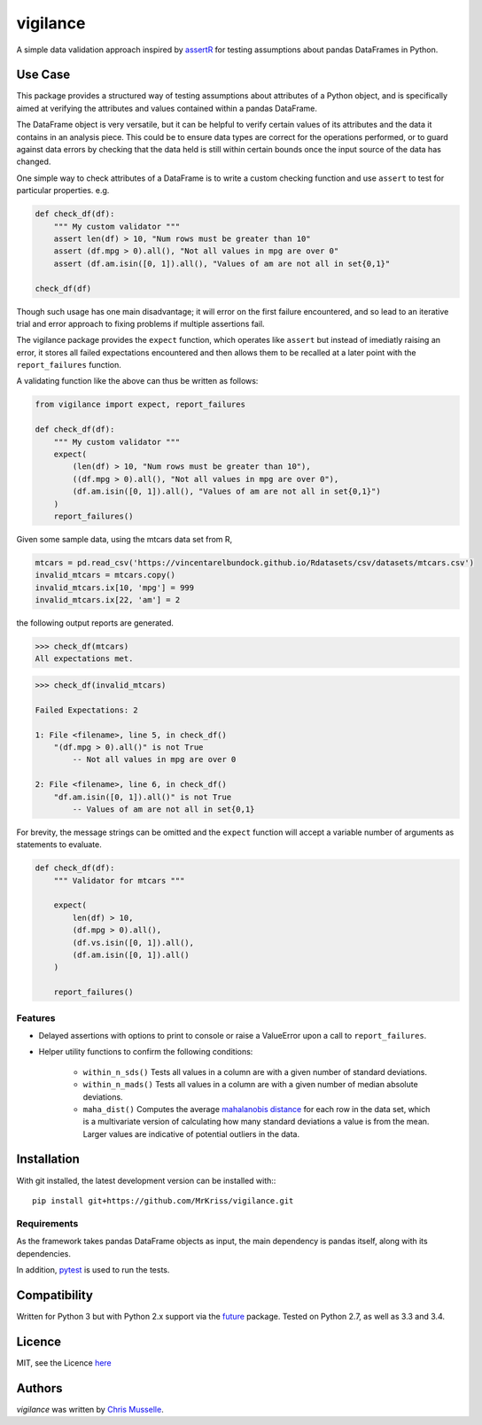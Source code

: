 vigilance
=========

.. image:: https://pypip.in/v/vigilance/badge.png
     :target: https://pypi.python.org/pypi/vigilance
     :alt: Latest PyPI version

.. image:: https://travis-ci.org/MrKriss/vigilance.svg?branch=master
    :target: https://travis-ci.org/MrKriss/vigilance
    :alt: Latest Travis CI build status

.. image:: https://coveralls.io/repos/MrKriss/vigilance/badge.svg?branch=master&service=github
    :target: https://coveralls.io/github/MrKriss/vigilance?branch=master
    :alt: Latest code coverage status from Coveralls.io


A simple data validation approach inspired by `assertR`_ for testing assumptions about pandas DataFrames in Python.

.. _assertR: https://cran.r-project.org/web/packages/assertr/vignettes/assertr.html     

Use Case
--------

This package provides a structured way of testing assumptions about attributes of a Python object, and is specifically aimed at verifying the attributes and values contained within a pandas DataFrame. 

The DataFrame object is very versatile, but it can be helpful to verify certain values of its attributes and the data it contains in an analysis piece. This could be to ensure data types are correct for the operations performed, or to guard against data errors by checking that the data held is still within certain bounds once the input source of the data has changed.  

One simple way to check attributes of a DataFrame is to write a custom checking function and use ``assert`` to test for particular properties. e.g.

.. code-block:: python

    def check_df(df):
        """ My custom validator """    
        assert len(df) > 10, "Num rows must be greater than 10"
        assert (df.mpg > 0).all(), "Not all values in mpg are over 0"
        assert (df.am.isin([0, 1]).all(), "Values of am are not all in set{0,1}"

    check_df(df)


Though such usage has one main disadvantage; it will error on the first failure encountered, and so lead to an iterative trial and error approach to fixing problems if multiple assertions fail. 

The vigilance package provides the ``expect`` function, which operates like ``assert`` but instead of imediatly raising an error, it stores all failed expectations encountered and then allows them to be recalled at a later point with the ``report_failures`` function.

A validating function like the above can thus be written as follows:

.. code-block:: python

    from vigilance import expect, report_failures

    def check_df(df):
        """ My custom validator """    
        expect(
            (len(df) > 10, "Num rows must be greater than 10"),
            ((df.mpg > 0).all(), "Not all values in mpg are over 0"),
            (df.am.isin([0, 1]).all(), "Values of am are not all in set{0,1}")
        )
        report_failures()

Given some sample data, using the mtcars data set from R,

.. code-block:: python

    mtcars = pd.read_csv('https://vincentarelbundock.github.io/Rdatasets/csv/datasets/mtcars.csv')
    invalid_mtcars = mtcars.copy()
    invalid_mtcars.ix[10, 'mpg'] = 999
    invalid_mtcars.ix[22, 'am'] = 2


the following output reports are generated.

.. code-block:: python

    >>> check_df(mtcars)
    All expectations met.


.. code-block:: python

    >>> check_df(invalid_mtcars)

    Failed Expectations: 2

    1: File <filename>, line 5, in check_df()
        "(df.mpg > 0).all()" is not True
            -- Not all values in mpg are over 0

    2: File <filename>, line 6, in check_df()
        "df.am.isin([0, 1]).all()" is not True
            -- Values of am are not all in set{0,1}


For brevity, the message strings can be omitted and the ``expect`` function will accept a variable number of arguments as statements to evaluate.   

.. code-block:: python

    def check_df(df):
        """ Validator for mtcars """    
        
        expect(
            len(df) > 10, 
            (df.mpg > 0).all(),
            (df.vs.isin([0, 1]).all(),
            (df.am.isin([0, 1]).all()
        )
        
        report_failures()


Features
^^^^^^^^

- Delayed assertions with options to print to console or raise a ValueError upon a call to ``report_failures``.
- Helper utility functions to confirm the following conditions:

    + ``within_n_sds()`` Tests all values in a column are with a given number of standard deviations.
    + ``within_n_mads()`` Tests all values in a column are with a given number of median absolute deviations.
    + ``maha_dist()`` Computes the average `mahalanobis distance`_ for each row in the data set, which is a multivariate version of calculating how many standard deviations a value is from the mean. Larger values are indicative of potential outliers in the data. 
                            
.. _mahalanobis distance: https://en.wikipedia.org/wiki/Mahalanobis_distance


Installation
------------

With git installed, the latest development version can be installed with:::

    pip install git+https://github.com/MrKriss/vigilance.git

Requirements
^^^^^^^^^^^^

As the framework takes pandas DataFrame objects as input, the main dependency is pandas itself, along with its dependencies.  

In addition, `pytest <https://pytest.org/latest/index.html>`_  is used to run the tests.


Compatibility
-------------

Written for Python 3 but with Python 2.x support via the `future <http://python-future.org/>`_ package. Tested on Python 2.7, as well as 3.3 and 3.4. 

Licence
-------

MIT, see the Licence `here <https://github.com/MrKriss/vigilance/blob/master/LICENSE>`_    

Authors
-------

`vigilance` was written by `Chris Musselle <chris.j.musselle@gmail.com>`_.
